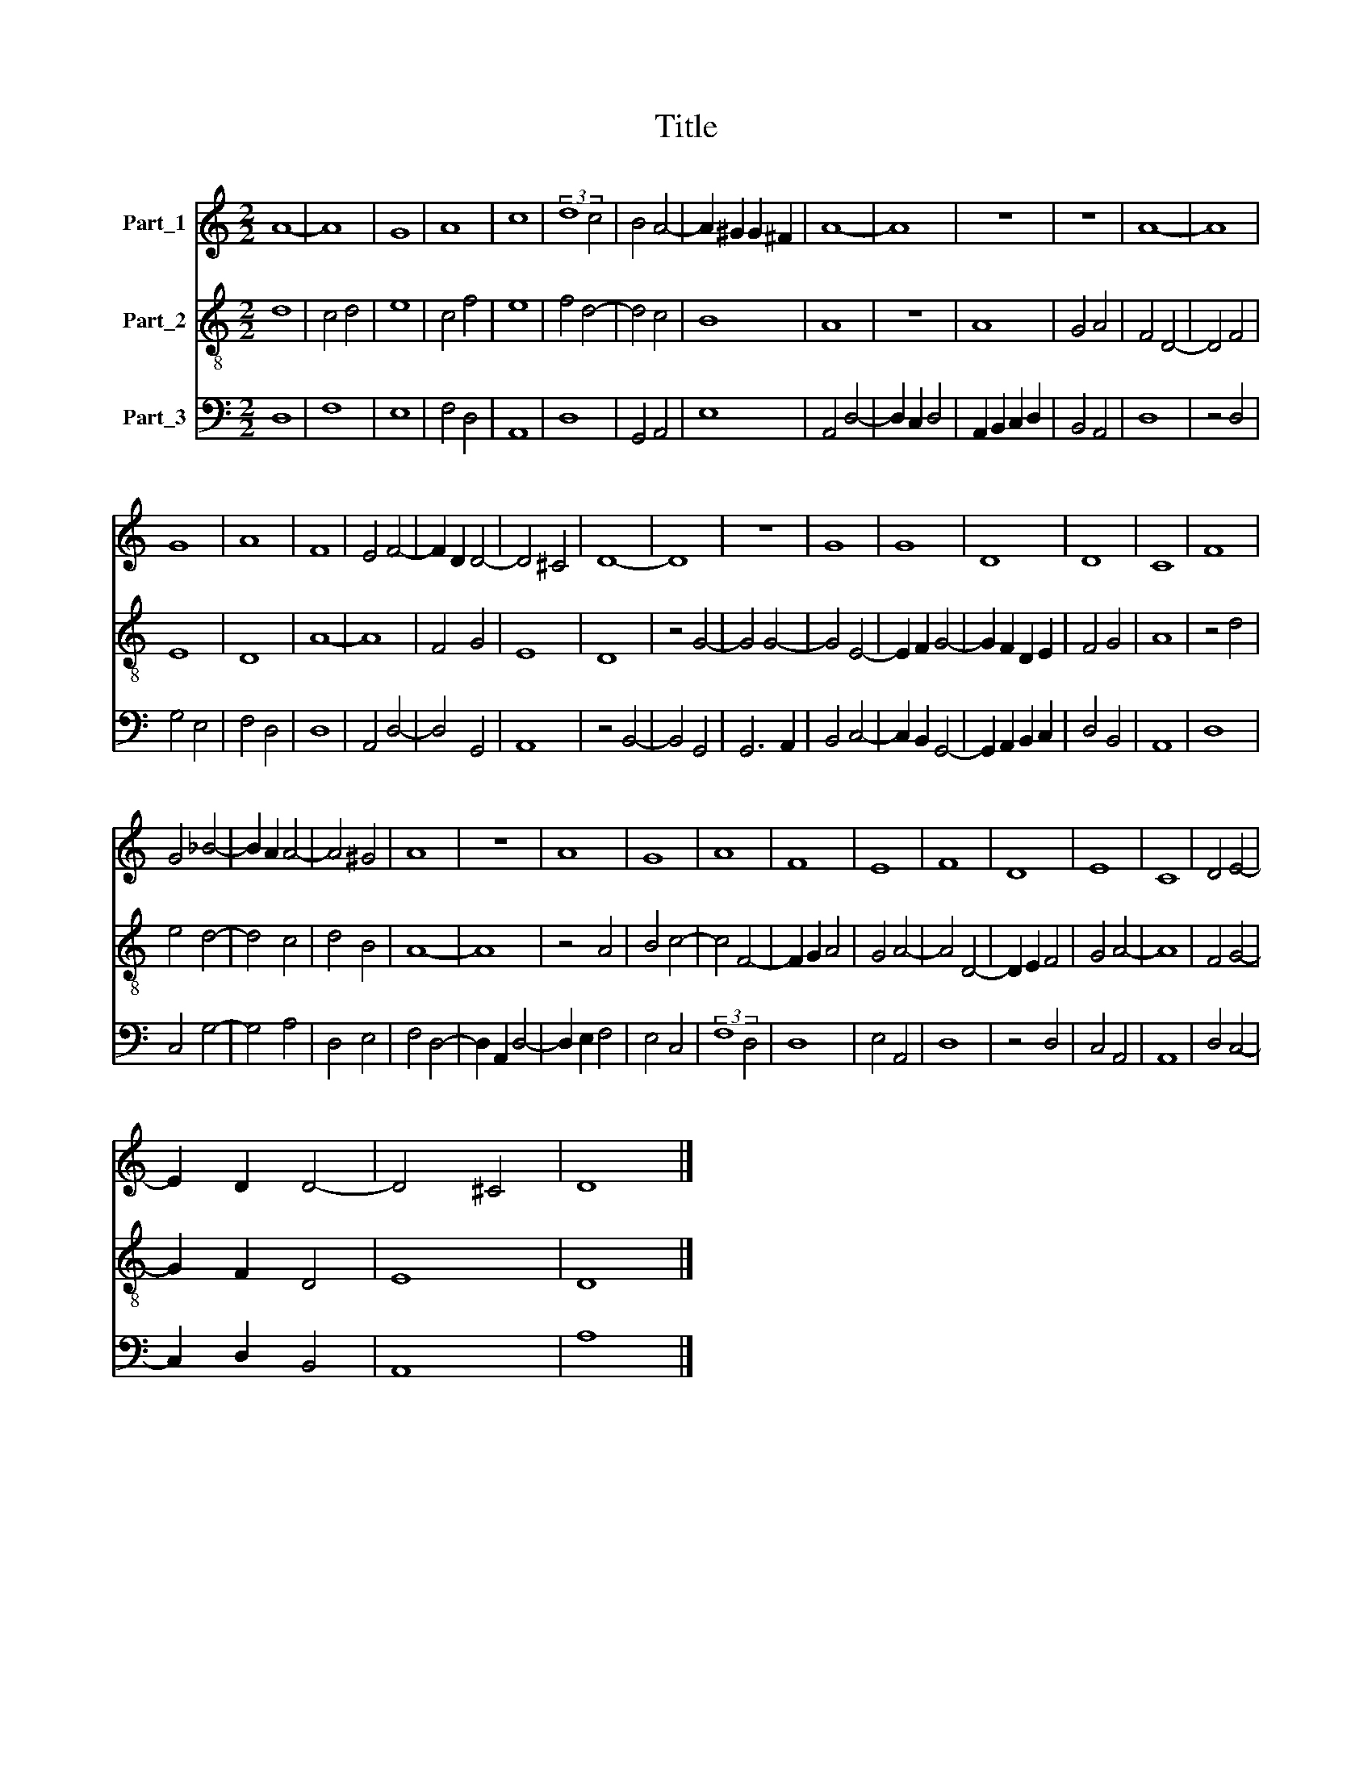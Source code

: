 X:1
T:Title
%%score 1 2 3
L:1/8
M:2/2
K:C
V:1 treble nm="Part_1"
V:2 treble-8 nm="Part_2"
V:3 bass nm="Part_3"
V:1
 A8- | A8 | G8 | A8 | c8 | (3:2:2d8 c4 | B4 A4- | A2 ^G2 G2 ^F2 | A8- | A8 | z8 | z8 | A8- | A8 | %14
 G8 | A8 | F8 | E4 F4- | F2 D2 D4- | D4 ^C4 | D8- | D8 | z8 | G8 | G8 | D8 | D8 | C8 | F8 | %29
 G4 _B4- | B2 A2 A4- | A4 ^G4 | A8 | z8 | A8 | G8 | A8 | F8 | E8 | F8 | D8 | E8 | C8 | D4 E4- | %44
 E2 D2 D4- | D4 ^C4 | D8 |] %47
V:2
 d8 | c4 d4 | e8 | c4 f4 | e8 | f4 d4- | d4 c4 | B8 | A8 | z8 | A8 | G4 A4 | F4 D4- | D4 F4 | E8 | %15
 D8 | A8- | A8 | F4 G4 | E8 | D8 | z4 G4- | G4 G4- | G4 E4- | E2 F2 G4- | G2 F2 D2 E2 | F4 G4 | %27
 A8 | z4 d4 | e4 d4- | d4 c4 | d4 B4 | A8- | A8 | z4 A4 | B4 c4- | c4 F4- | F2 G2 A4 | G4 A4- | %39
 A4 D4- | D2 E2 F4 | G4 A4- | A8 | F4 G4- | G2 F2 D4 | E8 | D8 |] %47
V:3
 D,8 | F,8 | E,8 | F,4 D,4 | A,,8 | D,8 | G,,4 A,,4 | E,8 | A,,4 D,4- | D,2 C,2 D,4 | %10
 A,,2 B,,2 C,2 D,2 | B,,4 A,,4 | D,8 | z4 D,4 | G,4 E,4 | F,4 D,4 | D,8 | A,,4 D,4- | D,4 G,,4 | %19
 A,,8 | z4 B,,4- | B,,4 G,,4 | G,,6 A,,2 | B,,4 C,4- | C,2 B,,2 G,,4- | G,,2 A,,2 B,,2 C,2 | %26
 D,4 B,,4 | A,,8 | D,8 | C,4 G,4- | G,4 A,4 | D,4 E,4 | F,4 D,4- | D,2 A,,2 D,4- | D,2 E,2 F,4 | %35
 E,4 C,4 | (3:2:2F,8 D,4 | D,8 | E,4 A,,4 | D,8 | z4 D,4 | C,4 A,,4 | A,,8 | D,4 C,4- | %44
 C,2 D,2 B,,4 | A,,8 | A,8 |] %47

